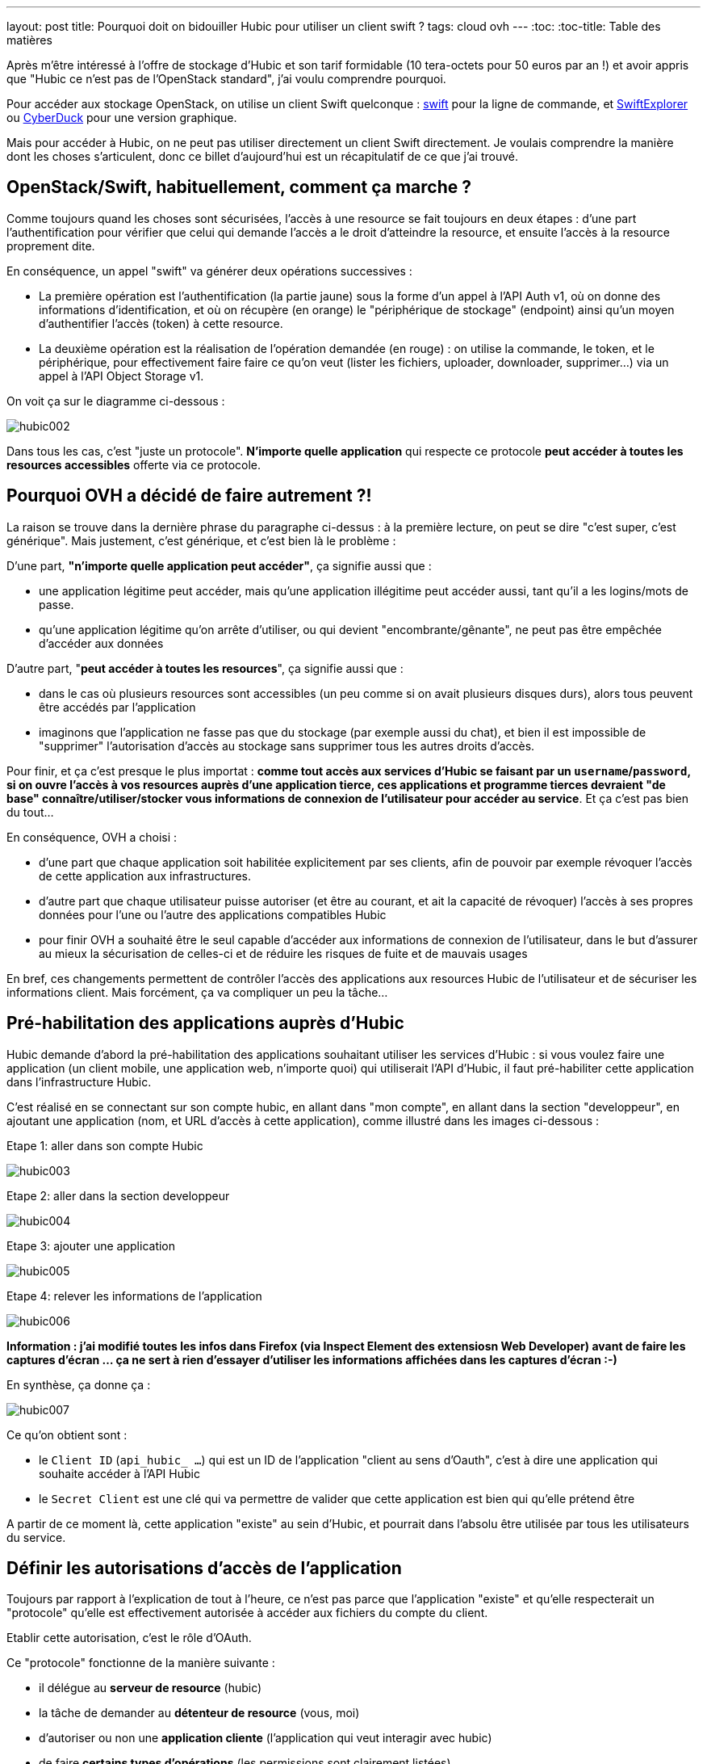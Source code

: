 ---
layout: post
title: Pourquoi doit on bidouiller Hubic pour utiliser un client swift ?
tags: cloud ovh
---
:toc:
:toc-title: Table des matières

Après m'être intéressé à l'offre de stockage d'Hubic et son tarif formidable (10 tera-octets pour 50 euros par an !) et avoir appris que "Hubic ce n'est pas de l'OpenStack standard", j'ai voulu comprendre pourquoi.

Pour accéder aux stockage OpenStack, on utilise un client Swift quelconque : link:https://github.com/openstack/python-swiftclient[swift] pour la ligne de commande, et link:http://www.619.io/swift-explorer[SwiftExplorer] ou link:https://cyberduck.io/[CyberDuck] pour une version graphique.

Mais pour accéder à Hubic, on ne peut pas utiliser directement un client Swift directement. Je voulais comprendre la manière dont les choses s'articulent, donc ce billet d'aujourd'hui est un récapitulatif de ce que j'ai trouvé.

== OpenStack/Swift, habituellement, comment ça marche ?

Comme toujours quand les choses sont sécurisées, l'accès à une resource se fait toujours en deux étapes : d'une part l'authentification pour vérifier que celui qui demande l'accès a le droit d'atteindre la resource, et ensuite l'accès à la resource proprement dite.

En conséquence, un appel "swift" va générer deux opérations successives :

* La première opération est l'authentification (la partie jaune) sous la forme d'un appel à l'API Auth v1, où on donne des informations d'identification, et où on récupère (en orange) le "périphérique de stockage" (endpoint) ainsi qu'un moyen d'authentifier l'accès (token) à cette resource.

* La deuxième opération est la réalisation de l'opération demandée (en rouge) : on utilise la commande, le token, et le périphérique, pour effectivement faire faire ce qu'on veut (lister les fichiers, uploader, downloader, supprimer...) via un appel à l'API Object Storage v1.

On voit ça sur le diagramme ci-dessous :

image:/files/hubic002.png[]

Dans tous les cas, c'est "juste un protocole". *N'importe quelle application* qui respecte ce protocole *peut accéder à toutes les resources accessibles* offerte via ce protocole.

== Pourquoi OVH a décidé de faire autrement ?!

La raison se trouve dans la dernière phrase du paragraphe ci-dessus : à la première lecture, on peut se dire "c'est super, c'est générique". Mais justement, c'est générique, et c'est bien là le problème :

D'une part, *"n'importe quelle application peut accéder"*, ça signifie aussi que :

* une application légitime peut accéder, mais qu'une application illégitime peut accéder aussi, tant qu'il a les logins/mots de passe.
* qu'une application légitime qu'on arrête d'utiliser, ou qui devient "encombrante/gênante", ne peut pas être empêchée d'accéder aux données

D'autre part, "*peut accéder à toutes les resources*", ça signifie aussi que :

* dans le cas où plusieurs resources sont accessibles (un peu comme si on avait plusieurs disques durs), alors tous peuvent être accédés par l'application
* imaginons que l'application ne fasse pas que du stockage (par exemple aussi du chat), et bien il est impossible de "supprimer" l'autorisation d'accès au stockage sans supprimer tous les autres droits d'accès.

Pour finir, et ça c'est presque le plus importat : *comme tout accès aux services d'Hubic se faisant par un `username`/`password`, si on ouvre l'accès à vos resources auprès d'une application tierce, ces applications et programme tierces devraient "de base" connaître/utiliser/stocker vous informations de connexion de l'utilisateur pour accéder au service*. Et ça c'est pas bien du tout...

En conséquence, OVH a choisi :

* d'une part que chaque application soit habilitée explicitement par ses clients, afin de pouvoir par exemple révoquer l'accès de cette application aux infrastructures.

* d'autre part que chaque utilisateur puisse autoriser (et être au courant, et ait la capacité de révoquer) l'accès  à ses propres données pour l'une ou l'autre des applications compatibles Hubic

* pour finir OVH a souhaité être le seul capable d'accéder aux informations de connexion de l'utilisateur, dans le but d'assurer au mieux la sécurisation de celles-ci et de réduire les risques de fuite et de mauvais usages

En bref, ces changements permettent de contrôler l'accès des applications aux resources Hubic de l'utilisateur et de sécuriser les informations client. Mais forcément, ça va compliquer un peu la tâche...

== Pré-habilitation des applications auprès d'Hubic

Hubic demande d'abord la pré-habilitation des applications souhaitant utiliser les services d'Hubic : si vous voulez faire une application (un client mobile, une application web, n'importe quoi) qui utiliserait l'API d'Hubic, il faut pré-habiliter cette application dans l'infrastructure Hubic.

C'est réalisé en se connectant sur son compte hubic, en allant dans "mon compte", en allant dans la section "developpeur", en ajoutant une application (nom, et URL d'accès à cette application), comme illustré dans les images ci-dessous :

Etape 1: aller dans son compte Hubic

image:/files/hubic003.png[]

Etape 2: aller dans la section developpeur

image:/files/hubic004.png[]

Etape 3: ajouter une application

image:/files/hubic005.png[]

Etape 4: relever les informations de l'application

image:/files/hubic006.png[]

*Information : j'ai modifié toutes les infos dans Firefox (via Inspect Element des extensiosn Web Developer) avant de faire les captures d'écran ... ça ne sert à rien d'essayer d'utiliser les informations affichées dans les captures d'écran :-)*

En synthèse, ça donne ça :

image:/files/hubic007.png[]

Ce qu'on obtient sont :

* le `Client ID` (`api_hubic_ ...`) qui est un ID de l'application "client au sens d'Oauth", c'est à dire une application qui souhaite accéder à l'API Hubic
* le `Secret Client` est une clé qui va permettre de valider que cette application est bien qui qu'elle prétend être

A partir de ce moment là, cette application "existe" au sein d'Hubic, et pourrait dans l'absolu être utilisée par tous les utilisateurs du service.

== Définir les autorisations d'accès de l'application

Toujours par rapport à l'explication de tout à l'heure, ce n'est pas parce que l'application "existe" et qu'elle respecterait un "protocole" qu'elle est effectivement autorisée à accéder aux fichiers du compte du client.

Etablir cette autorisation, c'est le rôle d'OAuth.

Ce "protocole" fonctionne de la manière suivante :

* il délégue au *serveur de resource* (hubic)
* la tâche de demander au *détenteur de resource* (vous, moi)
* d'autoriser ou non une *application cliente* (l'application qui veut interagir avec hubic)
* de faire *certains types d'opérations* (les permissions sont clairement listées)
* pour le compte du détenteur de resource (agir en votre nom)
* sur les resources du détenteur (sur vos fichiers)

Pour être plus clair, une analogie :

* si Jean demandait à son père la permission de jouer avec les légo de son frère Michel
* le père répondait "je vais demander à Michel"
* si Michel accepte, alors le père donnera à Jean un badge
* Jean pourra jouer avec les légo de Michel s'il a son badge
* Jean ne pourra pas jouer avec les petites voitures de Michel
* et Jean ne pourra pas casser les légo de Michel (il ne peut que jouer)
* de plus, Michel et son père peuvent confisquer le badge de Jean à tout moment

Dans la pratique, les permissions sont appelées `scope`, et notre application `client_id`. Si l'utilisateur accepte ces permissions, Hubic nous renvoie un "request token" appelé `code` :

image:/files/hubic008.png[]

Ce `code` condense en une seule information, qui n'expire pas à moins d'être récusée, le fait qu'un utilisateur ait autorisé telle ou telle opération sur ses données.  En conséquence, l'application pourra le stocker, l'associer à l'utilisateur, et l'utiliser au fur et à mesure des besoins.

Et selon l'analogie ci-dessus, le `code` reçu représente le badge que Jean a reçu.

En résumé, ce badge, en un seul objet simple, représente le fait que Jean a le droit :

* de jouer
* avec les légos
* de Michel

Plutôt élégant non ?

*Et on constate aussi qu'à aucun moment l'application n'a "vu" le mot de passe de l'utilisateur !*

== Demander un accès temporaire à l'API Hubic de l'utilisateur

Si je continue l'analogie, maintenant qu'on a un badge, on va certainement vouloir jouer avec les légos de Michel à un moment ou un autre.

Mais sous diverses formulations ("*Michel et son père peuvent confisquer le badge de Jean à tout moment*", que "*ce code n'expire pas à moins d'être récusé*") j'ai indiqué plus haut qu'une des grandes forces d'OAuth est de pouvoir retirer les autorisations à tout moment, et c'est ici que ça va se passer.

Et pour permettre ça, il n'y a pas pléthore de solutions : il faut contrôler **chaque accès** qui est fait.

Premier écueil technique, les performances ... imaginons que vous ayez 10 millions de clients au total, et 20 clients simultanés. Pour chaque requête, il vous faudra rechercher le "code" de ces 20 utilisateurs dans l'intégralité de la base de 10 millions de clients. Ca risque de ramer.

La solution, comme d'habitude, c'est la mise en cache du résultat.

L'idée est donc de ne pas vérifier à chaque accès *avec le code*, mais plutôt de :

* vérifier *une fois* le code de l'utilisateur
* s'il est bon, générer un jeton d'accès (`access token`) représentant le résultat
* associer à ce jeton d'accès une durée de vie représentant la durée de vie du résultat
* stocker ce jeton d'accès et sa durée de vie dans base
* chaque accès est toujours vérifié, mais via le jeton d'accès plutôt que le code

Les conséquences sont les suivantes :

* l'opération "lourde" de validation du code n'est réalisée qu'une fois par durée de vie de jeton
* la "petite" base de donnée de jetons ne contient "que" les jetons des requêtes récentes (environ 20 entrées au lieu de 10M)

Il devient très rapide et facile de vérifier les accès, sans impact sur les performances.

On conserve la possibilité de refuser les accès à tout moment :

* en supprimant le code associé à l'utilisateur (pour empêcher la génération de novueaux jetons d'accès)
* en supprimant le jeton d'accès "en cours" de la "petite" base de donnée de vérification des accès

C'est comme ça qu'on devient capables de contrôler l'accès à l'API.

Parce que oui, Hubic étant un sevrice accessible par une API, toutes les opérations se feront par cette API. En conséquence, avant d'utiliser l'API Hubic pour accéder au données du client, on utilise notre "code" de permission utilisateur pour obtenir *de manière efficiente* un accès à l'API Hubic.

C'est toujours le protocole OAuth (vu que c'est lui qui a fourni le `code`) qui va nous permettre de demander ce jeton temporaire pour accéder à l'API Hubic.

On fournit l'identification du "client" (notre application), on fournit le code de permission obtenu avant (qui est lié à cette application et à l'utilisateur), et on indique ce qu'on veut, c'est à dire qu'on nous donne ("grant") un jeton d'autorisation. Tout ça est visible sur la synthèse ci-après :

image:/files/hubic009.png[]

Cet appel nous retourne (sous forme JSON) :

* `access_token` : un jeton jeton d'accès
* `expires_in` : sa durée de validité (ici, 21600 secondes)
* `refresh_token` : un jeton de renouvellement
* `token_type=Bearer` : le type de jeton d'accès ("bearer" = au porteur)

L'application peut maintenant stocker cet "access token" et l'utiliser pendant 6 heures pour faire des appels à l'API Hubic. C'est "comme si on utilisait directement le `code`", mais en permettant au service Hubic d'être bien plus performant.

Je ne vous ai pas parlé du jeton `refresh_token` : comme le jeton d'accès a une durée de vie limitée, il faudra en demander un autre. Deux possibilités : soit on demande un nouvel jeton en utilisant le code comme on vient de le faire, soit on utilise ce jeton de rafraichissement pour regénérer un nouveau jeton d'accès.

Laquelle choisir ? Réfléchissons : d'un côté, passer par le `code` revient à nouveau à consulter toute la base. Alors que comme il y a un jeton de rafraichissement par jeton d'accès en cours, et donc de "sessions" en cours, il est donc beaucoup plus rapide de passer par le jeton de rafraichissement que par le code pour renouveler le jeton d'accès.

== Utiliser l'API Hubic ... dans quel but ?

Grâce à ce jeton d'accès à l'API Hubic, on peut faire dans l'API Hubic toutes les opérations qui nous ont été autorisées :

* récupérer les informations du compte via `/account`
* récupérer les statistiques d'utilisation du compte via `/account/usage`
* ... et surtout, demander l'accès à l'API de stockage de fichier.

*Quoi, il faut encore demander l'accès ?!*

Et bien oui : l'API d'Hubic ça n'est pas "que" des fichiers, ça concerne aussi la gestion du compte, des liens partagés, du parainage, et tout ça est accessible par l'API d'Hubic.

En conséquence, la partie "stockage des fichiers" est une autre fonction, externe à l'API Hubic en elle même.

L'accès est contrôlée par la l'API Hubic `/v1/account/credentials`

* on fournit le jeton d'accès à l'API qu'on a obtenu juste avant (et rafraichi en cas de besoin !)
* on récupère un bout de JSON, qui contient entre autres un `token` et un `endpoint`

Ca donne le schémas suivant :

image:/files/hubic010.png[]

Si est pas totalement perdus, on se rend compte que ... *c'est exactement ce que retourne la première étape (authentification v1) de Swift, tout au début de cet article !*

Et bien oui, après tout ce travail, on a récupèré de quoi faire un appel en Object Storage v1, et accéder pour de vrai au fichiers... Ouf !

On pourrait donc uploader/downloader/supprimer des fichiers de notre compte avec les outils Swifts, si seulement ils savaient gérer l'authentification complexe d'Hubic !

== Synthèse

Après tout ça, après avoir vu chaque étape en détails, on tout réassembler, et dé-zoomer pour voir l'ensemble du processus :

image:/files/hubic011.png[]

Impressionnant, non ?

== La gateway Hubic/Swift

Quand on regarde le schémas ci-dessus, on peut condenser le jaune, le vert, et le rose en un seul bloc "bleu" qui résumererait l'authentification Hubic :

image:/files/hubic001.png[]

Et quand on compare avec le schémas Swift (Auth v1 + Object Storage v1) du début :

image:/files/hubic002.png[]

C'est quasiment pareil !

Et bien une "gateway Hubic/Swift", c'est "juste" un truc qui permet de "faire ce que contient le bleu" quand on utilise des outils qui ne sauraient que "faire du jaune". Ou dit différement, un truc qui fait que Swift et ses copains, ne voient pas tout ce qui est caché par le bleu, et qui vu de l'extérieur leur semble être du jaune.

C'est tout. Plutôt classe, non ?
